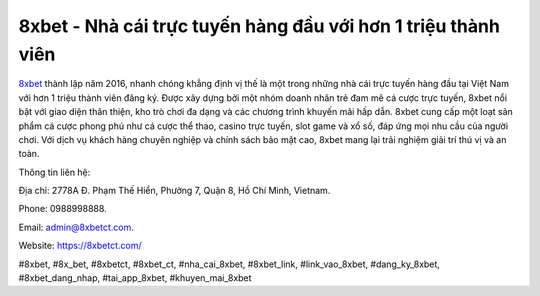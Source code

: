 8xbet - Nhà cái trực tuyến hàng đầu với hơn 1 triệu thành viên
===================================

`8xbet <https://8xbetct.com/>`_ thành lập năm 2016, nhanh chóng khẳng định vị thế là một trong những nhà cái trực tuyến hàng đầu tại Việt Nam với hơn 1 triệu thành viên đăng ký. Được xây dựng bởi một nhóm doanh nhân trẻ đam mê cá cược trực tuyến, 8xbet nổi bật với giao diện thân thiện, kho trò chơi đa dạng và các chương trình khuyến mãi hấp dẫn. 8xbet cung cấp một loạt sản phẩm cá cược phong phú như cá cược thể thao, casino trực tuyến, slot game và xổ số, đáp ứng mọi nhu cầu của người chơi. Với dịch vụ khách hàng chuyên nghiệp và chính sách bảo mật cao, 8xbet mang lại trải nghiệm giải trí thú vị và an toàn. 

Thông tin liên hệ: 

Địa chỉ: 2778A Đ. Phạm Thế Hiển, Phường 7, Quận 8, Hồ Chí Minh, Vietnam. 

Phone: 0988998888. 

Email: admin@8xbetct.com. 

Website: https://8xbetct.com/ 

#8xbet, #8x_bet, #8xbetct, #8xbet_ct, #nha_cai_8xbet, #8xbet_link, #link_vao_8xbet, #dang_ky_8xbet, #8xbet_dang_nhap, #tai_app_8xbet, #khuyen_mai_8xbet
